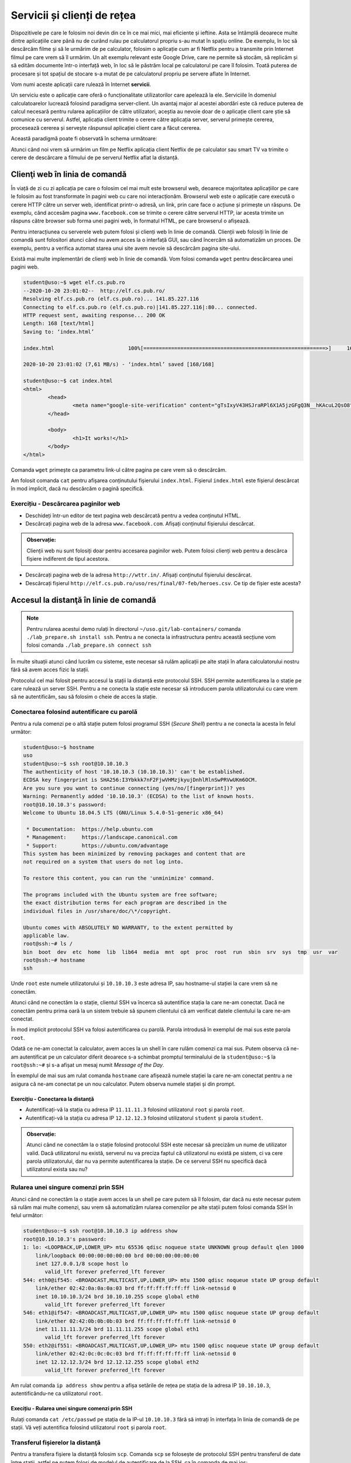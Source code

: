 .. _network_services:

Servicii și clienți de rețea
============================

Dispozitivele pe care le folosim noi devin din ce în ce mai mici, mai eficiente
și ieftine. Asta se întâmplă deoarece multe dintre aplicațiile care până nu de
curând rulau pe calculatorul propriu s-au mutat în spațiu online. De exemplu, în
loc să descărcăm filme și să le urmărim de pe calculator, folosim o aplicație
cum ar fi Netflix pentru a transmite prin Internet filmul pe care vrem să îl
urmărim. Un alt exemplu relevant este Google Drive, care ne permite să stocăm,
să replicăm și să edităm documente într-o interfață web, în loc să le păstrăm
local pe calculatorul pe care îl folosim. Toată puterea de procesare și tot
spațiul de stocare s-a mutat de pe calculatorul propriu pe servere aflate în
Internet.

Vom numi aceste aplicații care rulează în Internet **servicii**.

Un serviciu este o aplicație care oferă o funcționalitate utilizatorilor care
apelează la ele. Serviciile în domeniul calculatoarelor lucrează folosind
paradigma server-client. Un avantaj major al acestei abordări este că reduce
puterea de calcul necesară pentru rularea aplicațiilor de către utilizatori,
aceștia au nevoie doar de o aplicație client care știe să comunice cu serverul.
Astfel, aplicația client trimite o cerere către aplicația server, serverul
primește cererea, procesează cererea și servește răspunsul aplicației client
care a făcut cererea.

Această paradigmă poate fi observată în schema următoare:

.. image:: img/client-server.png
    :align: center
    :alt: Arhitectura client-server

Atunci când noi vrem să urmărim un film pe Netflix aplicația client Netflix de
pe calculator sau smart TV va trimite o cerere de descărcare a filmului de pe
serverul Netflix aflat la distanță.

.. _network_services_clients:

Clienţi web în linia de comandă
--------------------------------

În viață de zi cu zi aplicația pe care o folosim cel mai mult este browserul
web, deoarece majoritatea aplicațiilor pe care le folosim au fost transformate
în pagini web cu care noi interacționăm. Browserul web este o aplicație care
execută o cerere HTTP către un server web, identificat printr-o adresă, un link,
prin care face o acțiune și primește un răspuns. De exemplu, când accesăm pagina
``www.facebook.com`` se trimite o cerere către serverul HTTP, iar acesta trimite
un răspuns către browser sub forma unei pagini web, în formatul HTML, pe care
browserul o afișează.

Pentru interacțiunea cu serverele web putem folosi și clienți web în linie de
comandă. Clienții web folosiți în linie de comandă sunt folositori atunci când
nu avem acces la o interfață GUI, sau când încercăm să automatizăm un proces. De
exemplu, pentru a verifica automat starea unui site avem nevoie să descărcăm
pagina site-ului.

Există mai multe implementări de clienți web în linie de comandă. Vom folosi
comanda ``wget`` pentru descărcarea unei pagini web.

.. code-block::

        student@uso:~$ wget elf.cs.pub.ro
        --2020-10-20 23:01:02--  http://elf.cs.pub.ro/
        Resolving elf.cs.pub.ro (elf.cs.pub.ro)... 141.85.227.116
        Connecting to elf.cs.pub.ro (elf.cs.pub.ro)|141.85.227.116|:80... connected.
        HTTP request sent, awaiting response... 200 OK
        Length: 168 [text/html]
        Saving to: ‘index.html’

        index.html                        100%[===========================================================>]     168  --.-KB/s    in 0s

        2020-10-20 23:01:02 (7,61 MB/s) - ‘index.html’ saved [168/168]

        student@uso:~$ cat index.html
        <html>
        	<head>
        		<meta name="google-site-verification" content="gTsIxyV43HSJraRPl6X1A5jzGFgQ3N__hKAcuL2QsO8" />
        	</head>

        	<body>
        		<h1>It works!</h1>
        	</body>
        </html>

Comanda ``wget`` primește ca parametru link-ul către pagina pe care vrem să o
descărcăm.

Am folosit comanda ``cat`` pentru afișarea conținutului fișierului
``index.html``. Fișierul ``index.html`` este fișierul descărcat în mod
implicit, dacă nu descărcăm o pagină specifică.

Exercițiu - Descărcarea paginilor web
^^^^^^^^^^^^^^^^^^^^^^^^^^^^^^^^^^^^^

* Deschideți într-un editor de text pagina web descărcată pentru a vedea
  conținutul HTML.

* Descărcați pagina web de la adresa ``www.facebook.com``. Afișați conținutul
  fișierului descărcat.

.. admonition:: Observație:

    Clienții web nu sunt folosiți doar pentru accesarea paginilor web. Putem
    folosi clienți web pentru a descărca fișiere indiferent de tipul acestora.

* Descărcați pagina web de la adresa ``http://wttr.in/``. Afișați conținutul
  fișierului descărcat.

* Descărcați fișierul ``http://elf.cs.pub.ro/uso/res/final/07-feb/heroes.csv``.
  Ce tip de fișier este acesta?

.. _network_services_remotecli:

Accesul la distanţă în linie de comandă
---------------------------------------

.. note::

    Pentru rularea acestui demo rulați în directorul
    ``~/uso.git/lab-containers/`` comanda ``./lab_prepare.sh install ssh``.
    Pentru a ne conecta la infrastructura pentru această secțiune vom folosi
    comanda ``./lab_prepare.sh connect ssh``

În multe situații atunci când lucrăm cu sisteme, este necesar să rulăm aplicații
pe alte stații în afara calculatorului nostru fără să avem acces fizic la
stații.

Protocolul cel mai folosit pentru accesul la stații la distanță este protocolul
SSH. SSH permite autentificarea la o stație pe care rulează un server SSH.
Pentru a ne conecta la stație este necesar să introducem parola utilizatorului cu
care vrem să ne autentificăm, sau să folosim o cheie de acces la stație.

.. _network_services_remotecli_pass:

Conectarea folosind autentificare cu parolă
^^^^^^^^^^^^^^^^^^^^^^^^^^^^^^^^^^^^^^^^^^^

Pentru a rula comenzi pe o altă stație putem folosi programul SSH (*Secure
Shell*) pentru a ne conecta la acesta în felul următor:

.. code-block::

        student@uso:~$ hostname
        uso
        student@uso:~$ ssh root@10.10.10.3
        The authenticity of host '10.10.10.3 (10.10.10.3)' can't be established.
        ECDSA key fingerprint is SHA256:I3Ybkkk7nF2FjwVHMzjkyujDnhlRlnSwPRVwUKm6OCM.
        Are you sure you want to continue connecting (yes/no/[fingerprint])? yes
        Warning: Permanently added '10.10.10.3' (ECDSA) to the list of known hosts.
        root@10.10.10.3's password:
        Welcome to Ubuntu 18.04.5 LTS (GNU/Linux 5.4.0-51-generic x86_64)

         * Documentation:  https://help.ubuntu.com
         * Management:     https://landscape.canonical.com
         * Support:        https://ubuntu.com/advantage
        This system has been minimized by removing packages and content that are
        not required on a system that users do not log into.

        To restore this content, you can run the 'unminimize' command.

        The programs included with the Ubuntu system are free software;
        the exact distribution terms for each program are described in the
        individual files in /usr/share/doc/\*/copyright.

        Ubuntu comes with ABSOLUTELY NO WARRANTY, to the extent permitted by
        applicable law.
        root@ssh:~# ls /
        bin  boot  dev  etc  home  lib  lib64  media  mnt  opt  proc  root  run  sbin  srv  sys  tmp  usr  var
        root@ssh:~# hostname
        ssh


Unde ``root`` este numele utilizatorului și ``10.10.10.3`` este adresa IP, sau
hostname-ul stației la care vrem să ne conectăm.

Atunci când ne conectăm la o stație, clientul SSH va încerca să autentifice
stația la care ne-am conectat. Dacă ne conectăm pentru prima oară la un sistem
trebuie să spunem clientului că am verificat datele clientului la care ne-am
conectat.

În mod implicit protocolul SSH va folosi autentificarea cu parolă. Parola
introdusă în exemplul de mai sus este parola ``root``.

Odată ce ne-am conectat la calculator, avem acces la un shell în care rulăm
comenzi ca mai sus. Putem observa că ne-am autentificat pe un calculator diferit
deoarece s-a schimbat promptul terminalului de la ``student@uso:~$`` la
``root@ssh:~#`` și s-a afișat un mesaj numit *Message of the Day*.

În exemplul de mai sus am rulat comanda ``hostname`` care afișează numele
stației la care ne-am conectat pentru a ne asigura că ne-am conectat pe un nou
calculator. Putem observa numele stației și din prompt.

Exercițiu - Conectarea la distanță
""""""""""""""""""""""""""""""""""

* Autentificați-vă la stația cu adresa IP ``11.11.11.3`` folosind utilizatorul
  ``root`` și parola ``root``.

* Autentificați-vă la stația  cu adresa IP ``12.12.12.3`` folosind utilizatorul
  ``student`` și parola ``student``.

.. admonition:: Observație:

    Atunci când ne conectăm la o stație folosind protocolul SSH este necesar să
    precizăm un nume de utilizator valid. Dacă utilizatorul nu există, serverul
    nu va preciza faptul că utilizatorul nu există pe sistem, ci va cere parola
    utilizatorului, dar nu va permite autentificarea la stație. De ce serverul SSH
    nu specifică dacă utilizatorul exista sau nu?

.. _network_services_remotecli_cmd:

Rularea unei singure comenzi prin SSH
^^^^^^^^^^^^^^^^^^^^^^^^^^^^^^^^^^^^^

Atunci când ne conectăm la o stație avem acces la un shell pe care putem să îl
folosim, dar dacă nu este necesar putem să rulăm mai multe comenzi, sau vrem să
automatizăm rularea comenzilor pe alte stații putem folosi comanda SSH în felul
următor:

.. code-block::

    student@uso:~$ ssh root@10.10.10.3 ip address show
    root@10.10.10.3's password:
    1: lo: <LOOPBACK,UP,LOWER_UP> mtu 65536 qdisc noqueue state UNKNOWN group default qlen 1000
        link/loopback 00:00:00:00:00:00 brd 00:00:00:00:00:00
        inet 127.0.0.1/8 scope host lo
           valid_lft forever preferred_lft forever
    544: eth0@if545: <BROADCAST,MULTICAST,UP,LOWER_UP> mtu 1500 qdisc noqueue state UP group default
        link/ether 02:42:0a:0a:0a:03 brd ff:ff:ff:ff:ff:ff link-netnsid 0
        inet 10.10.10.3/24 brd 10.10.10.255 scope global eth0
           valid_lft forever preferred_lft forever
    546: eth1@if547: <BROADCAST,MULTICAST,UP,LOWER_UP> mtu 1500 qdisc noqueue state UP group default
        link/ether 02:42:0b:0b:0b:03 brd ff:ff:ff:ff:ff:ff link-netnsid 0
        inet 11.11.11.3/24 brd 11.11.11.255 scope global eth1
           valid_lft forever preferred_lft forever
    550: eth2@if551: <BROADCAST,MULTICAST,UP,LOWER_UP> mtu 1500 qdisc noqueue state UP group default
        link/ether 02:42:0c:0c:0c:03 brd ff:ff:ff:ff:ff:ff link-netnsid 0
        inet 12.12.12.3/24 brd 12.12.12.255 scope global eth2
           valid_lft forever preferred_lft forever

Am rulat comanda ``ip address show`` pentru a afișa setările de rețea pe
stația de la adresa IP ``10.10.10.3``, autentificându-ne ca utilizatorul
``root``.

Execițiu - Rularea unei singure comenzi prin SSH
""""""""""""""""""""""""""""""""""""""""""""""""

Rulați comanda ``cat /etc/passwd`` pe stația de la IP-ul ``10.10.10.3`` fără să
intrați în interfața în linia de comandă de pe stații. Vă veți autentifica
folosind utilizatorul ``root`` și parola ``root``.

.. _network_services_remotecli_scp:

Transferul fișierelor la distanţă
^^^^^^^^^^^^^^^^^^^^^^^^^^^^^^^^^

Pentru a transfera fișiere la distanță folosim ``scp``. Comanda ``scp``
se folosește de protocolul SSH pentru transferul de date între stații, astfel
ne putem folosi de modelul de autentificare de la SSH, ca în comanda de mai jos:

.. code-block::

    student@uso:~$ scp /bin/bash student@10.10.10.3:~/
    student@10.10.10.3's password:
    bash                                          100% 1156KB  30.5MB/s   00:00
    student@uso:~$ ssh student@10.10.10.3 ls ~
    student@10.10.10.3's password:
    bash

Fișierul ``/bin/bash`` a fost copiat de pe stația ``uso`` pe stația de la adresa IP
``10.10.10.3`` în directorul home al utilizatorului ``student``. Am rulat
comanda ``ls ~`` prin SSH pentru a verifica că s-a efectuat copierea cu succes.

Trimiterea fișierelor poate fi realizată în orice direcție:

* încărcarea fișierelor de la client la server

* descărcarea fișierelor de la server la client

Pentru descărcarea fișierelor de pe un server folosim comanda ``scp``:

.. code-block::

    student@uso:~$ scp root@10.10.10.3:/etc/resolv.conf .
    root@10.10.10.3's password:
    resolv.conf                                   100%   38    19.3KB/s   00:00
    student@uso:~$ cat resolv.conf
    nameserver 127.0.0.11
    options ndots:0
    student@uso:~$ ssh root@10.10.10.3 cat /etc/resolv.conf
    root@10.10.10.3's password:
    nameserver 127.0.0.11
    options ndots:0



Comanda rulată anterior a descărcat fișierul ``resolv.conf`` din directorul
``/etc/`` de pe stația ``10.10.10.3`` în directorul curent (``.``).

Exercițiu - Copierea fișierelor la distanță
"""""""""""""""""""""""""""""""""""""""""""

Descărcați fișierul ``/etc/passwd`` de la adresa ``10.10.10.3`` folosind
utilizatorul ``student`` și parola ``student`` în directorul
``/home/student/Downloads``.

Copierea directoarelor la distanță
""""""""""""""""""""""""""""""""""

Pentru copierea unui director folosim opțiunea ``-r``:

.. code-block::

    student@uso:~$ scp -r ./Downloads/ root@10.10.10.3:~/
    root@10.10.10.3's password:
    macos.txt                                     100%   18     4.2KB/s   00:00
    index.html                                    100%  168   168.4KB/s   00:00
    teamviewer_15.10.5_amd64.deb                  100%   14MB  48.1MB/s   00:00

Comanda anterioară a copiat directorul ``Downloads`` și conținutul său din
directorul curent în directorul home al utilizatorului ``root`` de la adresa
``10.10.10.3``.

Exercițiu - Copierea directoarelor la distanță
""""""""""""""""""""""""""""""""""""""""""""""

Copiați directorul ``/usr`` de pe stația de la adresa ``10.10.10.3`` în
directorul home al utilizatorului curent. Vă veți autentifica pe stația de la
distanță folosind utilizatorul ``root`` și parola ``root``.

.. _network_services_remotecli_key:

Conectarea folosind autentificare cu chei
^^^^^^^^^^^^^^^^^^^^^^^^^^^^^^^^^^^^^^^^^

În anumite scenarii ne dorim să evităm introducerea parolei pentru
autentificarea la o stație la distanță. De exemplu, ne dorim să rulăm aceeași
comandă pe 10 stații. Dacă am folosi autentificare bazată pe parolă ar fi nevoie
să scriem într-un fișier în clar parola. Acest este o problema de securitate,
deoarece dacă păstrăm o cheie în format text aceasta poate fi furată de cineva.
O alternativă ineficientă este să scriem parola de 10 ori de mână.

Pentru a trece de această problemă putem să folosim mecanismul de autentificare
cu chei. Autentificarea cu chei presupune existență a două chei pereche:

* **cheia privată**: este o cheie secretă care este folosită de un client SSH
  pentru a se autentifica
* **cheia publică**, este o cheie care este copiată pe stația unde este rulat
  serverul SSH. Cheia este folosită pentru identificarea clienților SSH care se
  conectează la server.

Cele două chei sunt legate matematic, iar posesorul cheii private să se poată
autentifica pe orice sistem unde este disponibilă cheia publică. Câtă vreme
posesorul cheii private este singurul care are acces la cheie, nimeni nu se va
mai putea autentifica în locul său.

Pentru generarea unei perechi de chei folosim comanda ``ssh-keygen``:

.. code-block::

    student@uso:~$ ssh-keygen
    Generating public/private rsa key pair.
    Enter file in which to save the key (/home/student/.ssh/id_rsa):
    Enter passphrase (empty for no passphrase):
    Enter same passphrase again:
    Your identification has been saved in /home/student/.ssh/id_rsa
    Your public key has been saved in /home/student/.ssh/id_rsa.pub
    The key fingerprint is:
    SHA256:mN9IlWoU6bmSA1vvKBSAfAB/Rg9GwTaAhqZ1Kc0vfHM student@uso
    The key's randomart image is:
    +---[RSA 3072]----+
    |=+o**o  ..       |
    |+=++Oo  .. .     |
    |+.o*oo....o      |
    |.  o= =+Eo       |
    |     Bo=S.       |
    |    o ++oo       |
    |   .   =o .      |
    |    . . .        |
    |     .           |
    +----[SHA256]-----+


În procesul de generare a cheilor ni se cere și un passphrase
pentru a asigura securitatea cheii private în cazul în care este pierdută,
furată sau altcineva are acces accidental la ea. Desigur, uitarea
passphrase-ului face cheia nefolosibilă. Așa că passphrase-ul trebuie reținut
(și protejat) ca orice altă parolă. Este indicat să nu protejați cheia printr-un
passphrase deoarece prezintă aceleași probleme ca folosirea unei parole.

Pentru copierea cheii publice pe o stație folosim comanda ``ssh-copy-id``:

.. code-block::

    student@uso:~$ ssh-copy-id root@10.10.10.3
    /usr/bin/ssh-copy-id: INFO: Source of key(s) to be installed: "/home/student/.ssh/id_rsa.pub"
    /usr/bin/ssh-copy-id: INFO: attempting to log in with the new key(s), to filter out any that are already installed
    /usr/bin/ssh-copy-id: INFO: 1 key(s) remain to be installed -- if you are prompted now it is to install the new keys
    root@10.10.10.3's password:

    Number of key(s) added: 1

    Now try logging into the machine, with:   "ssh 'root@10.10.10.3'"
    and check to make sure that only the key(s) you wanted were added.


Este necesar să cunoaștem parola utilizatorului pentru copierea cheii publice.

Atunci când copiem cheia publică, aceasta va fi copiată pentru un singur
utilizator. Dacă vrem să ne autentificăm pe același sistem ca utilizatori
diferiți fără parola, este necesar să copiem cheia publică pentru fiecare
utilizator.

Exercițiu - Utilizarea cheilor SSH
""""""""""""""""""""""""""""""""""

* Generați o nouă cheie SSH de tip RSA cu passphrase-ul ``mere``.

* Efectuați modificările necesare astfel încât să vă puteți autentifica drept
  utilizatorul ``student`` de pe stația ``10.10.10.3`` fără parolă.

.. _network_services_remotegui:

Controlul la distanță în mediul grafic
--------------------------------------

Există anumite tipuri de aplicații care funcționează în mod implicit în mediul
grafic și aceste aplicații nu pot fi rulate în interfața în linie de comandă. De
exemplu, installer-ul unui joc nu poate să fie rulat din linie de comandă.

Controlul acestor aplicații se poate reduce la două probleme:

* controlul întregului desktop;

* controlul unei singure aplicații.

.. _network_services_remotegui_dekstop:

Controlul desktopului la distanţă
^^^^^^^^^^^^^^^^^^^^^^^^^^^^^^^^^^^

Pentru control complet al unei sesiuni desktop grafice există o mai multe
soluții, cum ar fi VNC, sau FreeRDP, dar noi ne vom concentra pe soluția numită
TeamViewer, deoarece oferă suport pentru toate sistemele convenționale.

TeamViewer poate fi descărcat de la `această
<https://www.teamviewer.com/en/download/linux/>`_ adresă și permite
autentificarea la o mașină folosind un ID și o parolă generate de aplicația
server.

.. image:: img/teamviewer_start.png
    :align: center
    :alt: Aplicația TeamViewer

Recapitulare - Instalarea aplicației TeamViewer
"""""""""""""""""""""""""""""""""""""""""""""""

Descărcați și instalați aplicația TeamViewer pe mașina virtuală ``USO`` și pe
stația voastră fizică.

Folosirea TeamViewer
""""""""""""""""""""

Pentru a ne conecta la o mașină la distanță avem nevoie de ID-ul mașinii și
parola conexiunii. Aceste informații se găsesc în primul ecran al aplicației
TeamViewer, cum se vede mai jos.

Vom scrie ID-ul stației la care vrem să ne conectăm în câmpul ``Partner ID`` de
pe calculatorul de pe care vrem să ne conectăm (stația client).

.. image:: img/teamviewer_id.png
    :align: center
    :alt: ID în TeamViewer

După ce apăsăm tasta ``Enter`` apare promptul pentru parolă, unde completăm
parola stației la care vrem să ne conectăm.

.. image:: img/teamviewer_pass.png
    :align: center
    :alt: Parola în TeamViewer

După ce am introdus parola a apărut pe ecran desktop-ul mașinii la care am vrut
să mă conectez. În cazul de față este vorba de un sistem MacOS pe care am rulat
TeamViewer.

.. image:: img/teamviewer_connection.png
    :align: center
    :alt: Controlul calculatorului de la distanță

Deasupra cadrului în care apare desktop-ul de la distață apar butoane ce ne
permit să închidem conexiunea, sau să trimitem acțiuni și fișiere către
calculatorul server.

Exercițiu - Conectarea la distanță folosind TeamViewer
"""""""""""""""""""""""""""""""""""""""""""""""""""""""

Conectați-vă la mașina virtuală USO de pe stația voastră fizică.

.. _network_services_remotegui_window:

Controlul unei ferestre la distanţă
^^^^^^^^^^^^^^^^^^^^^^^^^^^^^^^^^^^^

Pentru controlul unei ferestre în Linux putem să folosim protocolul SSH pentru
transferul datelor care ar fi afișate pe stația pe care funcționează aplicația
grafică pe stația pe care este lansat clientul SSH.

Acest mod de transfer nu este rapid, deoarece transferul se face printr-un
protocol care nu este menit pentru aplicații care au nevoie să fie responsive,
cum sunt ferestrele interactive, dar pot fi folosite pentru aplicații cum ar fi
kituri de instalare ale programelor.

Pentru a porni o aplicație grafică pe un calculator la distanță trebuie să ne
conectăm la această stație folosind opțiunea ``-X`` a comenzii ``ssh``.

.. image:: img/xforwarding.png
    :align: center
    :alt: Controlul ferestrelor prin SSH

Pentru a rula browserul ``firefox`` pe stația de la adresa ``10.10.10.3``, ne-am
conectat la aceasta folosind comanda ``ssh`` cu opțiunea ``-X`` și am pornit
aplicația ca și când am porni-o local.

.. admonition:: Observație:

    Nu putem să preluăm controlul unei aplicații dacă aceasta a fost pornită
    deja pe stația de la distanță, deoarece putem doar sa primim semnalul
    video pentru aplicații nou pornite.

Exercițiu - Controlul une ferestre la distanță
""""""""""""""""""""""""""""""""""""""""""""""

Deschideți aplicația grafică ``qbittorrent`` ca utilizatorul ``student`` pe
stația ``10.10.10.3``.

.. _network_services_vpn:

Securizarea conexiunii la Internet folosind un VPN
--------------------------------------------------

O aplicație de tip VPN (*Virtual Private Network*) este o aplicație care permite
crearea rețelelor de calculatoare în Internet fără ca acestea să fie neapărat în
aceeași rețea fizică.

Funcționalitatea unui VPN este încapsularea datelor trimise de către un
calculator, criptarea și trimiterea lor către un server care le va trimite
mai departe către destinație.

Primul avantaj al folosirii unui VPN este "ascunderea" traficului între client,
adică stația de pe care se trimit datele și serverul VPN-ului. Astfel, acestea nu
mai pot fi văzute de alte entități până când ajung la serverul VPN.

Al doilea avantaj al VPN-urilor este interconectarea facilă între calculatoare
care se află în rețele private diferite. De exemplu, pentru a juca un joc în
LAN, putem folosi un VPN, cum ar fi Hamachi, la care se conectează doi
utilizatori. Serverul de VPN va primi datele de la clienți și le va trimite
mai departe dintr-o rețea privată în alta.

<insert diagramă>

Recapitulare - Identificarea adreselor IP ale interfețelor
^^^^^^^^^^^^^^^^^^^^^^^^^^^^^^^^^^^^^^^^^^^^^^^^^^^^^^^^^^

Identificați adresele IP ale celor două stații la care aveți acces.

Recapitulare - Verificarea conexiunii între două stații
^^^^^^^^^^^^^^^^^^^^^^^^^^^^^^^^^^^^^^^^^^^^^^^^^^^^^^^

Verificați conectivitatea între cele două stații folosind adresele IP
identificate mai sus.

.. admonition:: Observație:

    Nu există conectivitate între cele două stații, deoarece acestea se află în
    rețele private diferite.

Pentru a porni VPN-ul, vom folosi ``openvpn``. Rulați următoarea comandă pe ambele
stații pentru a porni clientul de VPN.

.. code-block::

    student@tom:~$ ip a s
    TODO

    student@jerry:~$ ip a s
    TODO

Observăm că a apărut o nouă interfață de rețea în sistem care nu are o componentă
fizică. Adresa IP setată pe această interfață este adresa care identifică
stațiile în rețeaua VPN-ului. Observați că ambele adrese de pe interfețele
<TODO> sunt foarte similare. Asta înseamnă că cele două stații sunt acum în
aceeași rețea virtuală

Testați conectivitatea de pe stația <TODO> cu stația de la adresa <TODO>.

Pentru a verifica că drumul pachetului chiar trece prin VPN, rulăm comanda
``traceroute 8.8.8.8`` și observăm că mesajele spre Internet nu mai trec prin
interfața eth0, ci trec prin interfața virtuală, ajung la serverul VPN în pasul
<TODO>, iar abia apoi sunt lansate mai departe spre Internet.

.. code-block::

    student@tom:~$ traceroute 8.8.8.8

Astfel, un pachet care se va îndrepta spre o destinație, poate să depășească
anumite filtre bazate pe locație, deoarece locația de unde provine pachetul va
fi înlocuită de serverul VPN.

Acesta a fost o demonstrație didactică, dar și în viața de zi cu zi, când ne
conectăm la un VPN folosim un fișier de configurare, sau scriem noi explicit
adresa VPN-ului și folosim date de autentificare pentru a intra în rețeaua
VPN-ului. Chiar dacă nu se întâmplă folosind ``openvpn``, ci alte soluții cum ar
fi WireGuard [#WireGuard]_ sau Cisco AnyConnect [#AnyConnect]_, principiul este
același: ne conectăm la un server care asigură conectivitatea între stații care
în mod normal nu ar fi interconectate.

.. rubric:: Notă de subsol

.. [#WireGuard]
        https://www.wireguard.com/

.. [#AnyConnect]
        https://www.cisco.com/c/en/us/products/security/anyconnect-secure-mobility-client/index.html
